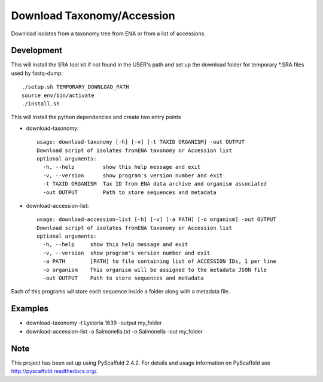 ****************************************
Download Taxonomy/Accession
****************************************


Download isolates from a taxonomy tree from ENA or from a list of accessions.

Development
===========

This will install the SRA tool kit if not found in the USER's path and set up
the download folder for temporary *.SRA files used by fastq-dump::

    ./setup.sh TEMPORARY_DOWNLOAD_PATH
    source env/bin/activate
    ./install.sh

This will install the python dependencies and create two entry points

* download-taxonomy::

    usage: download-taxonomy [-h] [-v] [-t TAXID ORGANISM] -out OUTPUT
    Download script of isolates fromENA taxonomy or Accession list
    optional arguments:
      -h, --help         show this help message and exit
      -v, --version      show program's version number and exit
      -t TAXID ORGANISM  Tax ID from ENA data archive and organism associated
      -out OUTPUT        Path to store sequences and metadata
* download-accession-list::

    usage: download-accession-list [-h] [-v] [-a PATH] [-o organism] -out OUTPUT
    Download script of isolates fromENA taxonomy or Accession list
    optional arguments:
      -h, --help     show this help message and exit
      -v, --version  show program's version number and exit
      -a PATH        [PATH] to file containing list of ACCESSION IDs, 1 per line
      -o organism    This organism will be assigned to the metadata JSON file
      -out OUTPUT    Path to store sequences and metadata

Each of this programs wil store each sequence inside a folder along with a metadata file.

Examples
=======
* download-taxonomy -t Lysteria 1639 -output my_folder
* download-accession-list -a Salmonella.txt -o Salmonella -out my_folder

Note
====

This project has been set up using PyScaffold 2.4.2. For details and usage
information on PyScaffold see http://pyscaffold.readthedocs.org/.
